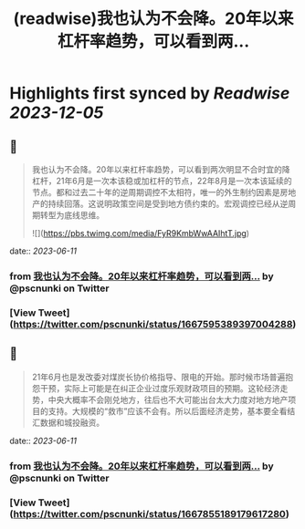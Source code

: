 :PROPERTIES:
:title: (readwise)我也认为不会降。20年以来杠杆率趋势，可以看到两...
:END:

:PROPERTIES:
:author: [[pscnunki on Twitter]]
:full-title: "我也认为不会降。20年以来杠杆率趋势，可以看到两..."
:category: [[tweets]]
:url: https://twitter.com/pscnunki/status/1667595389397004288
:image-url: https://pbs.twimg.com/profile_images/1545044848071172107/H3xKPXZf.jpg
:END:

* Highlights first synced by [[Readwise]] [[2023-12-05]]
** 📌
#+BEGIN_QUOTE
我也认为不会降。20年以来杠杆率趋势，可以看到两次明显不合时宜的降杠杆，21年6月是一次本该稳或加杠杆的节点，22年8月是一次本该延续的节点。都和过去二十年的逆周期调控不太相符，唯一的外生制约因素是房地产的持续回落。这说明政策空间是受到地方债约束的。宏观调控已经从逆周期转型为底线思维。 

![](https://pbs.twimg.com/media/FyR9KmbWwAAIhtT.jpg) 
#+END_QUOTE
    date:: [[2023-06-11]]
*** from _我也认为不会降。20年以来杠杆率趋势，可以看到两..._ by @pscnunki on Twitter
*** [View Tweet](https://twitter.com/pscnunki/status/1667595389397004288)
** 📌
#+BEGIN_QUOTE
21年6月也是发改委对煤炭长协价格指导、限电的开始。那时候市场普遍抱怨干预，实际上可能是在纠正企业过度乐观财政项目的预期。这轮经济走势，中央大概率不会刚兑地方，往后也不大可能出台太大力度对地方地产项目的支持。大规模的“救市”应该不会有。所以后面经济走势，基本要全看结汇数据和城投融资。 
#+END_QUOTE
    date:: [[2023-06-11]]
*** from _我也认为不会降。20年以来杠杆率趋势，可以看到两..._ by @pscnunki on Twitter
*** [View Tweet](https://twitter.com/pscnunki/status/1667855189179617280)